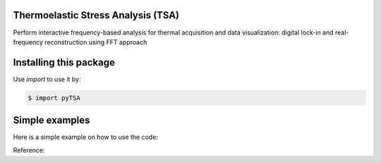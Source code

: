 Thermoelastic Stress Analysis (TSA)
---------------------------------------------

.. image:: 
   :target: 

Perform interactive frequency-based analysis for thermal acquisition and data visualization: digital lock-in and real-frequency reconstruction using FFT approach 


Installing this package
-----------------------

Use `import` to use it by:

.. code-block:: console

    $ import pyTSA


Simple examples
---------------

Here is a simple example on how to use the code:

.. code-block:: python


    


Reference:

